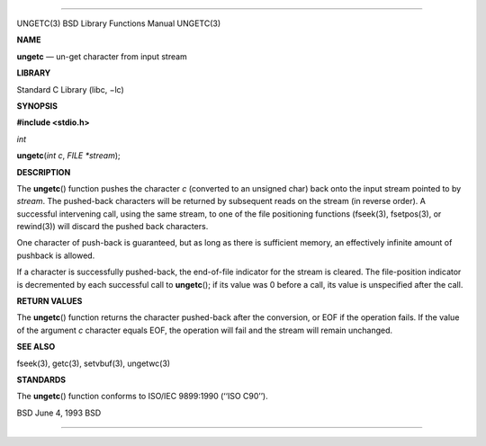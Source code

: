 --------------

UNGETC(3) BSD Library Functions Manual UNGETC(3)

**NAME**

**ungetc** — un-get character from input stream

**LIBRARY**

Standard C Library (libc, −lc)

**SYNOPSIS**

**#include <stdio.h>**

*int*

**ungetc**\ (*int c*, *FILE *stream*);

**DESCRIPTION**

The **ungetc**\ () function pushes the character *c* (converted to an
unsigned char) back onto the input stream pointed to by *stream*. The
pushed-back characters will be returned by subsequent reads on the
stream (in reverse order). A successful intervening call, using the same
stream, to one of the file positioning functions (fseek(3), fsetpos(3),
or rewind(3)) will discard the pushed back characters.

One character of push-back is guaranteed, but as long as there is
sufficient memory, an effectively infinite amount of pushback is
allowed.

If a character is successfully pushed-back, the end-of-file indicator
for the stream is cleared. The file-position indicator is decremented by
each successful call to **ungetc**\ (); if its value was 0 before a
call, its value is unspecified after the call.

**RETURN VALUES**

The **ungetc**\ () function returns the character pushed-back after the
conversion, or EOF if the operation fails. If the value of the argument
*c* character equals EOF, the operation will fail and the stream will
remain unchanged.

**SEE ALSO**

fseek(3), getc(3), setvbuf(3), ungetwc(3)

**STANDARDS**

The **ungetc**\ () function conforms to ISO/IEC 9899:1990 (‘‘ISO C90’’).

BSD June 4, 1993 BSD

--------------

.. Copyright (c) 1990, 1991, 1993
..	The Regents of the University of California.  All rights reserved.
..
.. This code is derived from software contributed to Berkeley by
.. Chris Torek and the American National Standards Committee X3,
.. on Information Processing Systems.
..
.. Redistribution and use in source and binary forms, with or without
.. modification, are permitted provided that the following conditions
.. are met:
.. 1. Redistributions of source code must retain the above copyright
..    notice, this list of conditions and the following disclaimer.
.. 2. Redistributions in binary form must reproduce the above copyright
..    notice, this list of conditions and the following disclaimer in the
..    documentation and/or other materials provided with the distribution.
.. 3. Neither the name of the University nor the names of its contributors
..    may be used to endorse or promote products derived from this software
..    without specific prior written permission.
..
.. THIS SOFTWARE IS PROVIDED BY THE REGENTS AND CONTRIBUTORS ``AS IS'' AND
.. ANY EXPRESS OR IMPLIED WARRANTIES, INCLUDING, BUT NOT LIMITED TO, THE
.. IMPLIED WARRANTIES OF MERCHANTABILITY AND FITNESS FOR A PARTICULAR PURPOSE
.. ARE DISCLAIMED.  IN NO EVENT SHALL THE REGENTS OR CONTRIBUTORS BE LIABLE
.. FOR ANY DIRECT, INDIRECT, INCIDENTAL, SPECIAL, EXEMPLARY, OR CONSEQUENTIAL
.. DAMAGES (INCLUDING, BUT NOT LIMITED TO, PROCUREMENT OF SUBSTITUTE GOODS
.. OR SERVICES; LOSS OF USE, DATA, OR PROFITS; OR BUSINESS INTERRUPTION)
.. HOWEVER CAUSED AND ON ANY THEORY OF LIABILITY, WHETHER IN CONTRACT, STRICT
.. LIABILITY, OR TORT (INCLUDING NEGLIGENCE OR OTHERWISE) ARISING IN ANY WAY
.. OUT OF THE USE OF THIS SOFTWARE, EVEN IF ADVISED OF THE POSSIBILITY OF
.. SUCH DAMAGE.

